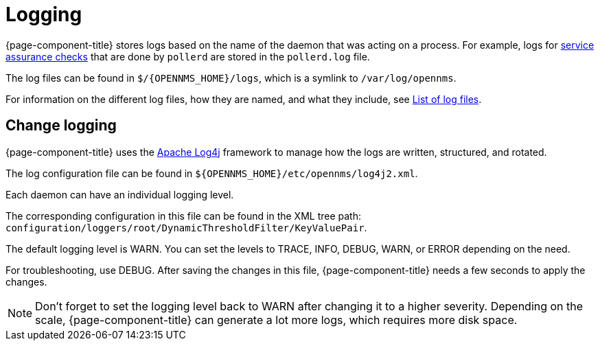 [[ga-logging-introduction]]
= Logging

{page-component-title} stores logs based on the name of the daemon that was acting on a process.
For example, logs for xref:operation:service-assurance/introduction.adoc#ga-service-assurance[service assurance checks] that are done by `pollerd` are stored in the `pollerd.log` file.

The log files can be found in `$/{OPENNMS_HOME}/logs`, which is a symlink to `/var/log/opennms`.


For information on the different log files, how they are named, and what they include, see xref:reference:logging/introduction.adoc[List of log files].

[[ga-change-logging]]
== Change logging

{page-component-title} uses the https://logging.apache.org/log4j/[Apache Log4j] framework to manage how the logs are written, structured, and rotated.

The log configuration file can be found in `$\{OPENNMS_HOME}/etc/opennms/log4j2.xml`.

Each daemon can have an individual logging level.

The corresponding configuration in this file can be found in the XML tree path: `configuration/loggers/root/DynamicThresholdFilter/KeyValuePair`.

The default logging level is WARN.
You can set the levels to TRACE, INFO, DEBUG, WARN, or ERROR depending on the need.

For troubleshooting, use DEBUG. 
After saving the changes in this file, {page-component-title} needs a few seconds to apply the changes.

NOTE: Don't forget to set the logging level back to WARN after changing it to a higher severity.
Depending on the scale, {page-component-title} can generate a lot more logs, which requires more disk space.
